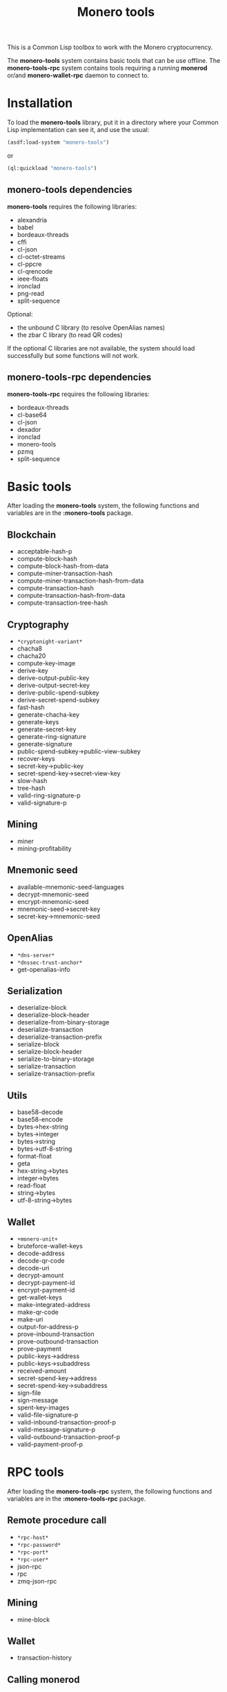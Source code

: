 #+TITLE: Monero tools

This is a Common Lisp toolbox to work with the Monero cryptocurrency.

The *monero-tools* system contains basic tools that can be use offline. The
*monero-tools-rpc* system contains tools requiring a running *monerod* or/and
*monero-wallet-rpc* daemon to connect to.

* Installation

To load the *monero-tools* library, put it in a directory where your
Common Lisp implementation can see it, and use the usual:

#+BEGIN_SRC lisp
(asdf:load-system "monero-tools")
#+END_SRC

or

#+BEGIN_SRC lisp
(ql:quickload "monero-tools")
#+END_SRC

** *monero-tools* dependencies
*monero-tools* requires the following libraries:
 - alexandria
 - babel
 - bordeaux-threads
 - cffi
 - cl-json
 - cl-octet-streams
 - cl-ppcre
 - cl-qrencode
 - ieee-floats
 - ironclad
 - png-read
 - split-sequence

Optional:
 - the unbound C library (to resolve OpenAlias names)
 - the zbar C library (to read QR codes)

If the optional C libraries are not available, the system should load
successfully but some functions will not work.

** *monero-tools-rpc* dependencies

*monero-tools-rpc* requires the following libraries:
 - bordeaux-threads
 - cl-base64
 - cl-json
 - dexador
 - ironclad
 - monero-tools
 - pzmq
 - split-sequence

* Basic tools

After loading the *monero-tools* system, the following functions and variables
are in the *:monero-tools* package.

** Blockchain

 - acceptable-hash-p
 - compute-block-hash
 - compute-block-hash-from-data
 - compute-miner-transaction-hash
 - compute-miner-transaction-hash-from-data
 - compute-transaction-hash
 - compute-transaction-hash-from-data
 - compute-transaction-tree-hash

** Cryptography

 - =*cryptonight-variant*=
 - chacha8
 - chacha20
 - compute-key-image
 - derive-key
 - derive-output-public-key
 - derive-output-secret-key
 - derive-public-spend-subkey
 - derive-secret-spend-subkey
 - fast-hash
 - generate-chacha-key
 - generate-keys
 - generate-secret-key
 - generate-ring-signature
 - generate-signature
 - public-spend-subkey->public-view-subkey
 - recover-keys
 - secret-key->public-key
 - secret-spend-key->secret-view-key
 - slow-hash
 - tree-hash
 - valid-ring-signature-p
 - valid-signature-p

** Mining

 - miner
 - mining-profitability

** Mnemonic seed

 - available-mnemonic-seed-languages
 - decrypt-mnemonic-seed
 - encrypt-mnemonic-seed
 - mnemonic-seed->secret-key
 - secret-key->mnemonic-seed

** OpenAlias

 - =*dns-server*=
 - =*dnssec-trust-anchor*=
 - get-openalias-info

** Serialization

 - deserialize-block
 - deserialize-block-header
 - deserialize-from-binary-storage
 - deserialize-transaction
 - deserialize-transaction-prefix
 - serialize-block
 - serialize-block-header
 - serialize-to-binary-storage
 - serialize-transaction
 - serialize-transaction-prefix

** Utils

 - base58-decode
 - base58-encode
 - bytes->hex-string
 - bytes->integer
 - bytes->string
 - bytes->utf-8-string
 - format-float
 - geta
 - hex-string->bytes
 - integer->bytes
 - read-float
 - string->bytes
 - utf-8-string->bytes

** Wallet

 - =+monero-unit+=
 - bruteforce-wallet-keys
 - decode-address
 - decode-qr-code
 - decode-uri
 - decrypt-amount
 - decrypt-payment-id
 - encrypt-payment-id
 - get-wallet-keys
 - make-integrated-address
 - make-qr-code
 - make-uri
 - output-for-address-p
 - prove-inbound-transaction
 - prove-outbound-transaction
 - prove-payment
 - public-keys->address
 - public-keys->subaddress
 - received-amount
 - secret-spend-key->address
 - secret-spend-key->subaddress
 - sign-file
 - sign-message
 - spent-key-images
 - valid-file-signature-p
 - valid-inbound-transaction-proof-p
 - valid-message-signature-p
 - valid-outbound-transaction-proof-p
 - valid-payment-proof-p

* RPC tools

After loading the *monero-tools-rpc* system, the following functions and
variables are in the *:monero-tools-rpc* package.

** Remote procedure call

 - =*rpc-host*=
 - =*rpc-password*=
 - =*rpc-port*=
 - =*rpc-user*=
 - json-rpc
 - rpc
 - zmq-json-rpc

** Mining

 - mine-block

** Wallet

 - transaction-history

** Calling *monerod*
*** HTTP JSON RPCs

The following functions are thin wrappers for the HTTP JSON RPCs of *monerod*.
They use alists instead of JSON objects, where a key named =some_key= in a JSON
object becomes =:some-key= in the alist. The specifications of these RPCs can be
found in https://getmonero.org/resources/developer-guides/daemon-rpc.html.

 - flush-txpool
 - get-alternate-chain
 - get-bans
 - get-block
 - get-block-count
 - get-block-hash
 - get-block-header-by-hash
 - get-block-header-by-height
 - get-block-headers-range
 - get-block-template
 - get-coinbase-tx-sum
 - get-connections
 - get-fee-estimate
 - get-info
 - get-last-block-header
 - get-output-distribution
 - get-output-histogram
 - get-txpool-backlog
 - get-version
 - hard-fork-info
 - relay-tx
 - set-bans
 - submit-block
 - sync-info

*** Other HTTP RPCs
*** ZeroMQ RPCs
** Calling *monero-wallet-rpc*

TODO
There are some examples in src/rpc/wallet.lisp.


* Tests

The tests require the *fiveam* library.

#+BEGIN_SRC lisp
(asdf:test-system "monero-tools")
#+END_SRC
